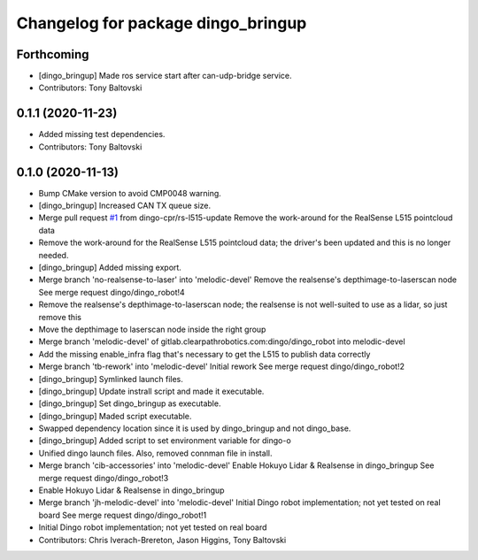^^^^^^^^^^^^^^^^^^^^^^^^^^^^^^^^^^^
Changelog for package dingo_bringup
^^^^^^^^^^^^^^^^^^^^^^^^^^^^^^^^^^^

Forthcoming
-----------
* [dingo_bringup] Made ros service start after can-udp-bridge service.
* Contributors: Tony Baltovski

0.1.1 (2020-11-23)
------------------
* Added missing test dependencies.
* Contributors: Tony Baltovski

0.1.0 (2020-11-13)
------------------
* Bump CMake version to avoid CMP0048 warning.
* [dingo_bringup] Increased CAN TX queue size.
* Merge pull request `#1 <https://github.com/dingo-cpr/dingo_robot/issues/1>`_ from dingo-cpr/rs-l515-update
  Remove the work-around for the RealSense L515 pointcloud data
* Remove the work-around for the RealSense L515 pointcloud data; the driver's been updated and this is no longer needed.
* [dingo_bringup] Added missing export.
* Merge branch 'no-realsense-to-laser' into 'melodic-devel'
  Remove the realsense's depthimage-to-laserscan node
  See merge request dingo/dingo_robot!4
* Remove the realsense's depthimage-to-laserscan node; the realsense is not well-suited to use as a lidar, so just remove this
* Move the depthimage to laserscan node inside the right group
* Merge branch 'melodic-devel' of gitlab.clearpathrobotics.com:dingo/dingo_robot into melodic-devel
* Add the missing enable_infra flag that's necessary to get the L515 to publish data correctly
* Merge branch 'tb-rework' into 'melodic-devel'
  Initial rework
  See merge request dingo/dingo_robot!2
* [dingo_bringup] Symlinked launch files.
* [dingo_bringup] Update instrall script and made it executable.
* [dingo_bringup] Set dingo_bringup as executable.
* [dingo_bringup] Maded script executable.
* Swapped dependency location since it is used by dingo_bringup and not dingo_base.
* [dingo_bringup] Added script to set environment variable for dingo-o
* Unified dingo launch files.  Also, removed connman file in install.
* Merge branch 'cib-accessories' into 'melodic-devel'
  Enable Hokuyo Lidar & Realsense in dingo_bringup
  See merge request dingo/dingo_robot!3
* Enable Hokuyo Lidar & Realsense in dingo_bringup
* Merge branch 'jh-melodic-devel' into 'melodic-devel'
  Initial Dingo robot implementation; not yet tested on real board
  See merge request dingo/dingo_robot!1
* Initial Dingo robot implementation; not yet tested on real board
* Contributors: Chris Iverach-Brereton, Jason Higgins, Tony Baltovski
